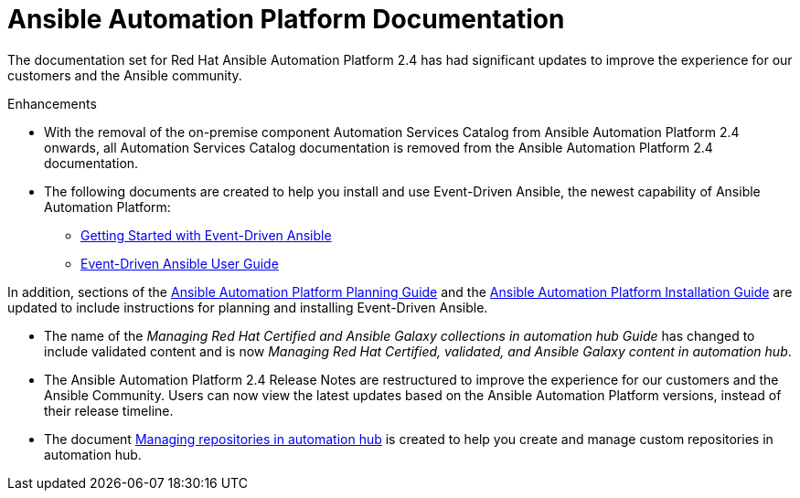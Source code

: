 // This is the release notes for AAP 2.4 documentation, the version number is removed from the topic title as part of the release notes restructuring efforts.

[[docs-2.4-intro]]
= Ansible Automation Platform Documentation

The documentation set for Red Hat Ansible Automation Platform 2.4 has had significant updates to improve the experience for our customers and the Ansible community. 

.Enhancements

* With the removal of the on-premise component Automation Services Catalog from Ansible Automation Platform 2.4 onwards, all Automation Services Catalog documentation is removed from the Ansible Automation Platform 2.4 documentation.

* The following documents are created to help you install and use Event-Driven Ansible, the newest capability of Ansible Automation Platform:

** https://access.redhat.com/documentation/en-us/red_hat_ansible_automation_platform/2.4/html/getting_started_with_event_driven_ansible/index[Getting Started with Event-Driven Ansible]

** https://access.redhat.com/documentation/en-us/red_hat_ansible_automation_platform/2.4/html/event_driven_ansible_controller_user_guide/index[Event-Driven Ansible User Guide ]

In addition, sections of the https://access.redhat.com/documentation/en-us/red_hat_ansible_automation_platform/2.3/html/red_hat_ansible_automation_platform_planning_guide/index[Ansible Automation Platform Planning Guide] 
and the https://access.redhat.com/documentation/en-us/red_hat_ansible_automation_platform/2.4/html/red_hat_ansible_automation_platform_installation_guide/index[Ansible Automation Platform Installation Guide] are updated to include instructions for planning and installing Event-Driven Ansible. 

* The name of the _Managing Red Hat Certified and Ansible Galaxy collections in automation hub Guide_ has changed to include validated content and is now _Managing Red Hat Certified, validated, and Ansible Galaxy content in automation hub_.

* The Ansible Automation Platform 2.4 Release Notes are restructured to improve the experience for our customers and the Ansible Community. Users can now view the latest updates based on the Ansible Automation Platform versions, instead of their release timeline. 

* The document https://access.redhat.com/documentation/en-us/red_hat_ansible_automation_platform/2.4/html/managing_repositories_in_automation_hub/index[Managing repositories in automation hub] is created to help you create and manage custom repositories in automation hub. 